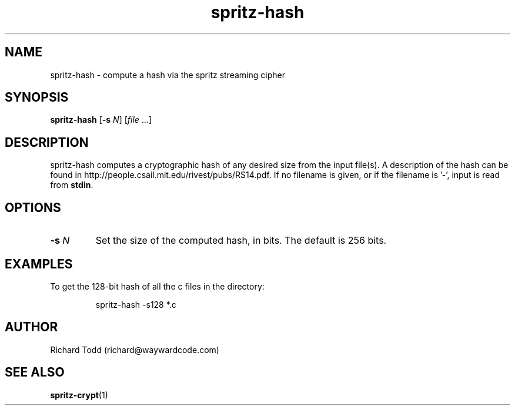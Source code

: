 .TH spritz-hash "1" "29 February 2016" "" "Utility"

.SH NAME
spritz-hash \- compute a hash via the spritz streaming cipher

.SH SYNOPSIS
.B spritz-hash
[\fB\-s\fR \fIN\fR] [\fIfile\fR ...]

.SH DESCRIPTION
spritz-hash computes a cryptographic hash of any
desired size from the input file(s).  A description of 
the hash can be found in 
http://people.csail.mit.edu/rivest/pubs/RS14.pdf.
If no filename is given, or if the filename is '-', 
input is read from \fBstdin\fR.

.SH OPTIONS
.TP
.BI \-s " N"
Set the size of the computed hash, in bits. The default is
256 bits. 

.SH EXAMPLES
To get the 128-bit hash of all the c files in the 
directory:
.PP
.nf
.RS
spritz-hash -s128 *.c
.RE
.fi

.SH AUTHOR
Richard Todd (richard@waywardcode.com)

.SH "SEE ALSO"
.BR spritz-crypt (1)

